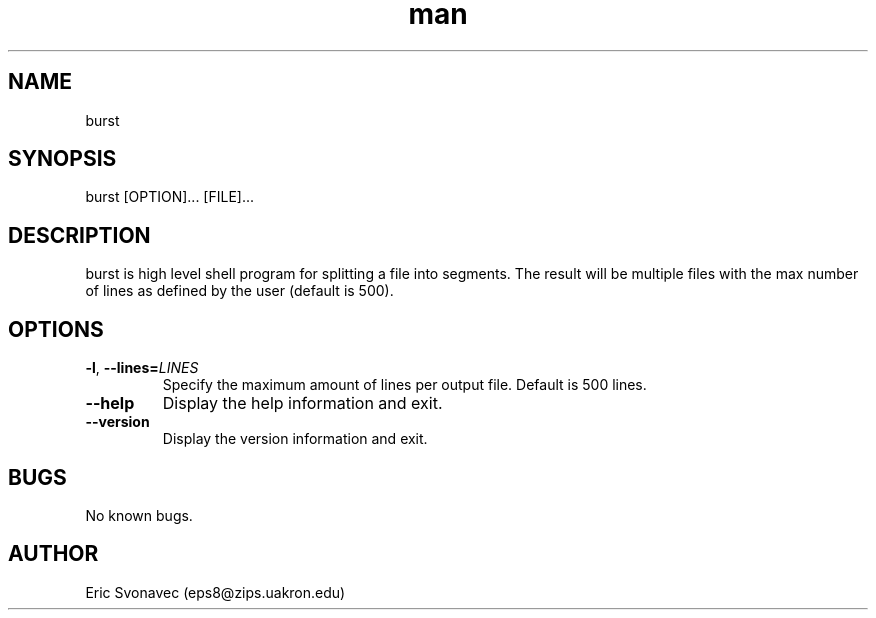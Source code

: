 .TH man 1 "04 May 2016" "1.0" "burst man page"
.SH NAME
burst
.SH SYNOPSIS
burst [OPTION]... [FILE]...
.SH DESCRIPTION
burst is high level shell program for splitting a file into segments. The result will be multiple files with the max number of lines as defined by the user (default is 500).
.SH OPTIONS
.TP
.BR \-l ", " \-\-lines=\fILINES\fR
Specify the maximum amount of lines per output file.
Default is 500 lines.
.TP
.BR \-\-help
Display the help information and exit.
.TP
.BR \-\-version
Display the version information and exit.
.SH BUGS
No known bugs.
.SH AUTHOR
Eric Svonavec (eps8@zips.uakron.edu)
